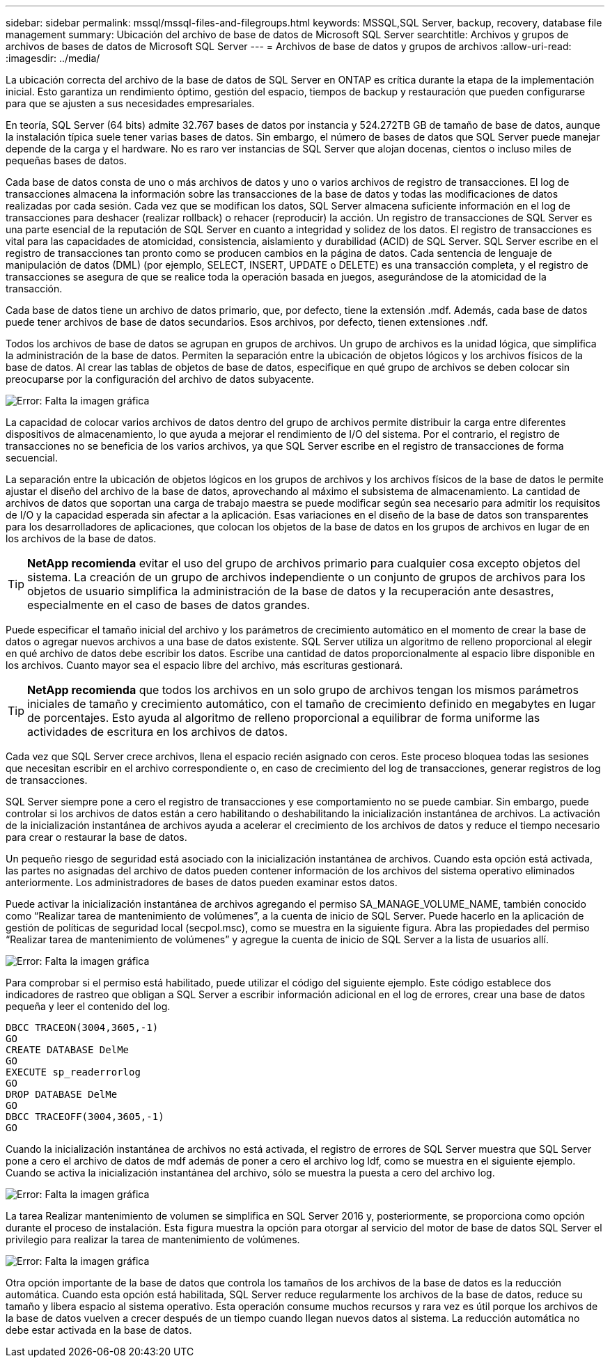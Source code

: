 ---
sidebar: sidebar 
permalink: mssql/mssql-files-and-filegroups.html 
keywords: MSSQL,SQL Server, backup, recovery, database file management 
summary: Ubicación del archivo de base de datos de Microsoft SQL Server 
searchtitle: Archivos y grupos de archivos de bases de datos de Microsoft SQL Server 
---
= Archivos de base de datos y grupos de archivos
:allow-uri-read: 
:imagesdir: ../media/


[role="lead"]
La ubicación correcta del archivo de la base de datos de SQL Server en ONTAP es crítica durante la etapa de la implementación inicial. Esto garantiza un rendimiento óptimo, gestión del espacio, tiempos de backup y restauración que pueden configurarse para que se ajusten a sus necesidades empresariales.

En teoría, SQL Server (64 bits) admite 32.767 bases de datos por instancia y 524.272TB GB de tamaño de base de datos, aunque la instalación típica suele tener varias bases de datos. Sin embargo, el número de bases de datos que SQL Server puede manejar depende de la carga y el hardware. No es raro ver instancias de SQL Server que alojan docenas, cientos o incluso miles de pequeñas bases de datos.

Cada base de datos consta de uno o más archivos de datos y uno o varios archivos de registro de transacciones. El log de transacciones almacena la información sobre las transacciones de la base de datos y todas las modificaciones de datos realizadas por cada sesión. Cada vez que se modifican los datos, SQL Server almacena suficiente información en el log de transacciones para deshacer (realizar rollback) o rehacer (reproducir) la acción. Un registro de transacciones de SQL Server es una parte esencial de la reputación de SQL Server en cuanto a integridad y solidez de los datos. El registro de transacciones es vital para las capacidades de atomicidad, consistencia, aislamiento y durabilidad (ACID) de SQL Server. SQL Server escribe en el registro de transacciones tan pronto como se producen cambios en la página de datos. Cada sentencia de lenguaje de manipulación de datos (DML) (por ejemplo, SELECT, INSERT, UPDATE o DELETE) es una transacción completa, y el registro de transacciones se asegura de que se realice toda la operación basada en juegos, asegurándose de la atomicidad de la transacción.

Cada base de datos tiene un archivo de datos primario, que, por defecto, tiene la extensión .mdf. Además, cada base de datos puede tener archivos de base de datos secundarios. Esos archivos, por defecto, tienen extensiones .ndf.

Todos los archivos de base de datos se agrupan en grupos de archivos. Un grupo de archivos es la unidad lógica, que simplifica la administración de la base de datos. Permiten la separación entre la ubicación de objetos lógicos y los archivos físicos de la base de datos. Al crear las tablas de objetos de base de datos, especifique en qué grupo de archivos se deben colocar sin preocuparse por la configuración del archivo de datos subyacente.

image:mssql-filegroups.png["Error: Falta la imagen gráfica"]

La capacidad de colocar varios archivos de datos dentro del grupo de archivos permite distribuir la carga entre diferentes dispositivos de almacenamiento, lo que ayuda a mejorar el rendimiento de I/O del sistema. Por el contrario, el registro de transacciones no se beneficia de los varios archivos, ya que SQL Server escribe en el registro de transacciones de forma secuencial.

La separación entre la ubicación de objetos lógicos en los grupos de archivos y los archivos físicos de la base de datos le permite ajustar el diseño del archivo de la base de datos, aprovechando al máximo el subsistema de almacenamiento. La cantidad de archivos de datos que soportan una carga de trabajo maestra se puede modificar según sea necesario para admitir los requisitos de I/O y la capacidad esperada sin afectar a la aplicación. Esas variaciones en el diseño de la base de datos son transparentes para los desarrolladores de aplicaciones, que colocan los objetos de la base de datos en los grupos de archivos en lugar de en los archivos de la base de datos.


TIP: *NetApp recomienda* evitar el uso del grupo de archivos primario para cualquier cosa excepto objetos del sistema. La creación de un grupo de archivos independiente o un conjunto de grupos de archivos para los objetos de usuario simplifica la administración de la base de datos y la recuperación ante desastres, especialmente en el caso de bases de datos grandes.

Puede especificar el tamaño inicial del archivo y los parámetros de crecimiento automático en el momento de crear la base de datos o agregar nuevos archivos a una base de datos existente. SQL Server utiliza un algoritmo de relleno proporcional al elegir en qué archivo de datos debe escribir los datos. Escribe una cantidad de datos proporcionalmente al espacio libre disponible en los archivos. Cuanto mayor sea el espacio libre del archivo, más escrituras gestionará.


TIP: *NetApp recomienda* que todos los archivos en un solo grupo de archivos tengan los mismos parámetros iniciales de tamaño y crecimiento automático, con el tamaño de crecimiento definido en megabytes en lugar de porcentajes. Esto ayuda al algoritmo de relleno proporcional a equilibrar de forma uniforme las actividades de escritura en los archivos de datos.

Cada vez que SQL Server crece archivos, llena el espacio recién asignado con ceros. Este proceso bloquea todas las sesiones que necesitan escribir en el archivo correspondiente o, en caso de crecimiento del log de transacciones, generar registros de log de transacciones.

SQL Server siempre pone a cero el registro de transacciones y ese comportamiento no se puede cambiar. Sin embargo, puede controlar si los archivos de datos están a cero habilitando o deshabilitando la inicialización instantánea de archivos. La activación de la inicialización instantánea de archivos ayuda a acelerar el crecimiento de los archivos de datos y reduce el tiempo necesario para crear o restaurar la base de datos.

Un pequeño riesgo de seguridad está asociado con la inicialización instantánea de archivos. Cuando esta opción está activada, las partes no asignadas del archivo de datos pueden contener información de los archivos del sistema operativo eliminados anteriormente. Los administradores de bases de datos pueden examinar estos datos.

Puede activar la inicialización instantánea de archivos agregando el permiso SA_MANAGE_VOLUME_NAME, también conocido como “Realizar tarea de mantenimiento de volúmenes”, a la cuenta de inicio de SQL Server. Puede hacerlo en la aplicación de gestión de políticas de seguridad local (secpol.msc), como se muestra en la siguiente figura. Abra las propiedades del permiso “Realizar tarea de mantenimiento de volúmenes” y agregue la cuenta de inicio de SQL Server a la lista de usuarios allí.

image:mssql-security-policy.png["Error: Falta la imagen gráfica"]

Para comprobar si el permiso está habilitado, puede utilizar el código del siguiente ejemplo. Este código establece dos indicadores de rastreo que obligan a SQL Server a escribir información adicional en el log de errores, crear una base de datos pequeña y leer el contenido del log.

....
DBCC TRACEON(3004,3605,-1)
GO
CREATE DATABASE DelMe
GO
EXECUTE sp_readerrorlog
GO
DROP DATABASE DelMe
GO
DBCC TRACEOFF(3004,3605,-1)
GO
....
Cuando la inicialización instantánea de archivos no está activada, el registro de errores de SQL Server muestra que SQL Server pone a cero el archivo de datos de mdf además de poner a cero el archivo log ldf, como se muestra en el siguiente ejemplo. Cuando se activa la inicialización instantánea del archivo, sólo se muestra la puesta a cero del archivo log.

image:mssql-zeroing.png["Error: Falta la imagen gráfica"]

La tarea Realizar mantenimiento de volumen se simplifica en SQL Server 2016 y, posteriormente, se proporciona como opción durante el proceso de instalación. Esta figura muestra la opción para otorgar al servicio del motor de base de datos SQL Server el privilegio para realizar la tarea de mantenimiento de volúmenes.

image:mssql-maintenance.png["Error: Falta la imagen gráfica"]

Otra opción importante de la base de datos que controla los tamaños de los archivos de la base de datos es la reducción automática. Cuando esta opción está habilitada, SQL Server reduce regularmente los archivos de la base de datos, reduce su tamaño y libera espacio al sistema operativo. Esta operación consume muchos recursos y rara vez es útil porque los archivos de la base de datos vuelven a crecer después de un tiempo cuando llegan nuevos datos al sistema. La reducción automática no debe estar activada en la base de datos.
